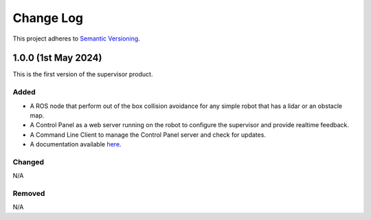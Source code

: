 Change Log
##########

This project adheres to `Semantic Versioning <https://semver.org/spec/v2.0.0.html>`_.

1.0.0 (1st May 2024)
=====================

This is the first version of the supervisor product.

Added
------

- A ROS node that perform out of the box collision avoidance for any simple robot that has a lidar or an obstacle map.
- A Control Panel as a web server running on the robot to configure the supervisor and provide realtime feedback.
- A Command Line Client to manage the Control Panel server and check for updates.
- A documentation available `here <https://3lawsrobotics.github.io/3laws/en/latest/>`_.

Changed
--------

N/A

Removed
--------

N/A
